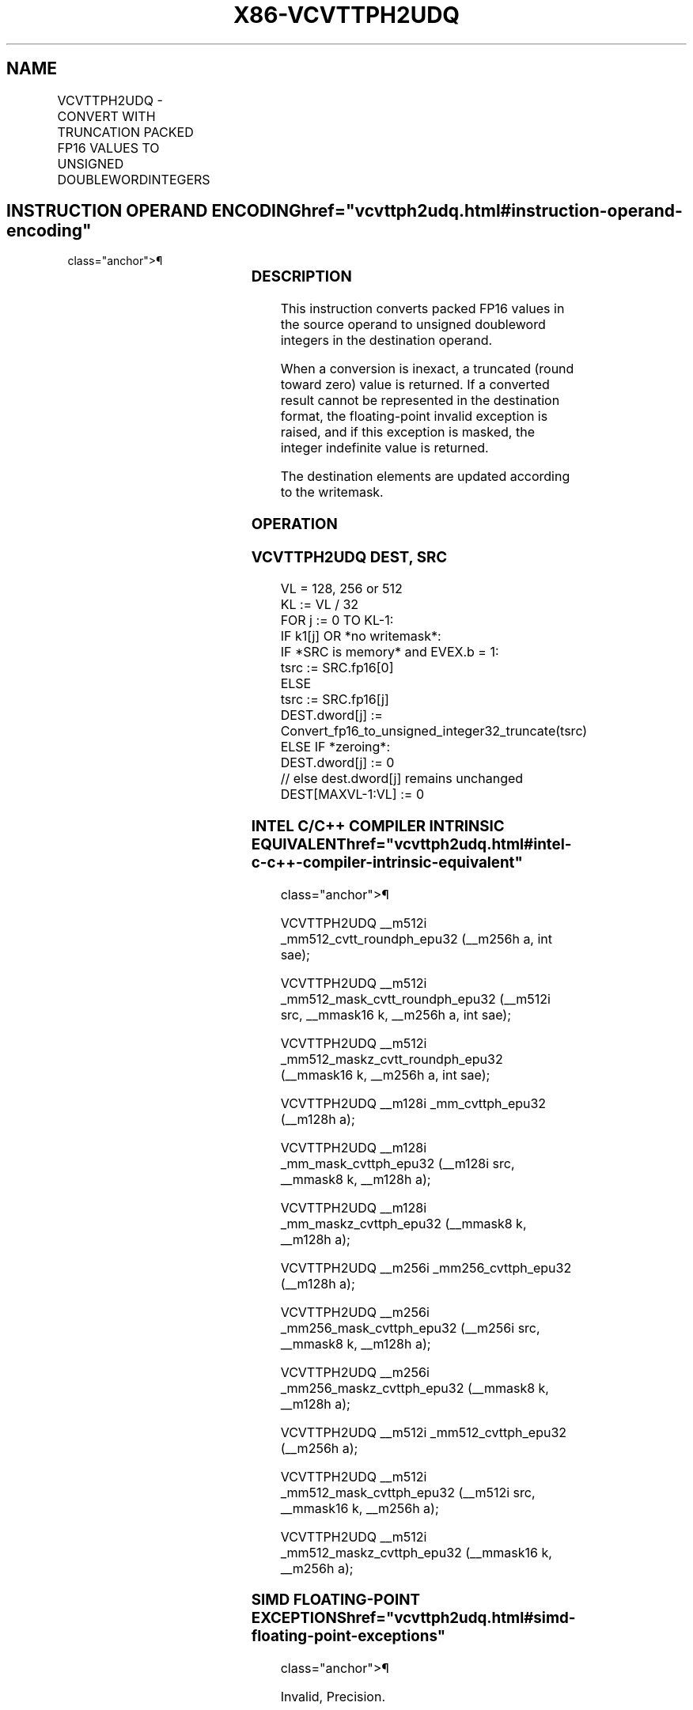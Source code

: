 '\" t
.nh
.TH "X86-VCVTTPH2UDQ" "7" "December 2023" "Intel" "Intel x86-64 ISA Manual"
.SH NAME
VCVTTPH2UDQ - CONVERT WITH TRUNCATION PACKED FP16 VALUES TO UNSIGNED DOUBLEWORDINTEGERS
.TS
allbox;
l l l l l 
l l l l l .
\fBInstruction En Bit Mode Flag Support Instruction En Bit Mode Flag Support 64/32 CPUID Feature Instruction En Bit Mode Flag CPUID Feature Instruction En Bit Mode Flag Op/ 64/32 CPUID Feature Instruction En Bit Mode Flag 64/32 CPUID Feature Instruction En Bit Mode Flag CPUID Feature Instruction En Bit Mode Flag Op/ 64/32 CPUID Feature\fP	\fB\fP	\fBSupport\fP	\fB\fP	\fBDescription\fP
T{
EVEX.128.NP.MAP5.W0 78 /r VCVTTPH2UDQ xmm1{k1}{z}, xmm2/m64/m16bcst
T}	A	V/V	AVX512-FP16 AVX512VL	T{
Convert four packed FP16 values in xmm2/m64/m16bcst to four unsigned doubleword integers, and store the result in xmm1 using truncation subject to writemask k1.
T}
T{
EVEX.256.NP.MAP5.W0 78 /r VCVTTPH2UDQ ymm1{k1}{z}, xmm2/m128/m16bcst
T}	A	V/V	AVX512-FP16 AVX512VL	T{
Convert eight packed FP16 values in xmm2/m128/m16bcst to eight unsigned doubleword integers, and store the result in ymm1 using truncation subject to writemask k1.
T}
T{
EVEX.512.NP.MAP5.W0 78 /r VCVTTPH2UDQ zmm1{k1}{z}, ymm2/m256/m16bcst {sae}
T}	A	V/V	AVX512-FP16	T{
Convert sixteen packed FP16 values in ymm2/m256/m16bcst to sixteen unsigned doubleword integers, and store the result in zmm1 using truncation subject to writemask k1.
T}
.TE

.SH INSTRUCTION OPERAND ENCODING  href="vcvttph2udq.html#instruction-operand-encoding"
class="anchor">¶

.TS
allbox;
l l l l l l 
l l l l l l .
\fBOp/En\fP	\fBTuple\fP	\fBOperand 1\fP	\fBOperand 2\fP	\fBOperand 3\fP	\fBOperand 4\fP
A	Half	ModRM:reg (w)	ModRM:r/m (r)	N/A	N/A
.TE

.SS DESCRIPTION
This instruction converts packed FP16 values in the source operand to
unsigned doubleword integers in the destination operand.

.PP
When a conversion is inexact, a truncated (round toward zero) value is
returned. If a converted result cannot be represented in the destination
format, the floating-point invalid exception is raised, and if this
exception is masked, the integer indefinite value is returned.

.PP
The destination elements are updated according to the writemask.

.SS OPERATION
.SS VCVTTPH2UDQ DEST, SRC
.EX
VL = 128, 256 or 512
KL := VL / 32
FOR j := 0 TO KL-1:
    IF k1[j] OR *no writemask*:
        IF *SRC is memory* and EVEX.b = 1:
            tsrc := SRC.fp16[0]
        ELSE
            tsrc := SRC.fp16[j]
        DEST.dword[j] := Convert_fp16_to_unsigned_integer32_truncate(tsrc)
    ELSE IF *zeroing*:
        DEST.dword[j] := 0
    // else dest.dword[j] remains unchanged
DEST[MAXVL-1:VL] := 0
.EE

.SS INTEL C/C++ COMPILER INTRINSIC EQUIVALENT  href="vcvttph2udq.html#intel-c-c++-compiler-intrinsic-equivalent"
class="anchor">¶

.EX
VCVTTPH2UDQ __m512i _mm512_cvtt_roundph_epu32 (__m256h a, int sae);

VCVTTPH2UDQ __m512i _mm512_mask_cvtt_roundph_epu32 (__m512i src, __mmask16 k, __m256h a, int sae);

VCVTTPH2UDQ __m512i _mm512_maskz_cvtt_roundph_epu32 (__mmask16 k, __m256h a, int sae);

VCVTTPH2UDQ __m128i _mm_cvttph_epu32 (__m128h a);

VCVTTPH2UDQ __m128i _mm_mask_cvttph_epu32 (__m128i src, __mmask8 k, __m128h a);

VCVTTPH2UDQ __m128i _mm_maskz_cvttph_epu32 (__mmask8 k, __m128h a);

VCVTTPH2UDQ __m256i _mm256_cvttph_epu32 (__m128h a);

VCVTTPH2UDQ __m256i _mm256_mask_cvttph_epu32 (__m256i src, __mmask8 k, __m128h a);

VCVTTPH2UDQ __m256i _mm256_maskz_cvttph_epu32 (__mmask8 k, __m128h a);

VCVTTPH2UDQ __m512i _mm512_cvttph_epu32 (__m256h a);

VCVTTPH2UDQ __m512i _mm512_mask_cvttph_epu32 (__m512i src, __mmask16 k, __m256h a);

VCVTTPH2UDQ __m512i _mm512_maskz_cvttph_epu32 (__mmask16 k, __m256h a);
.EE

.SS SIMD FLOATING-POINT EXCEPTIONS  href="vcvttph2udq.html#simd-floating-point-exceptions"
class="anchor">¶

.PP
Invalid, Precision.

.SS OTHER EXCEPTIONS
EVEX-encoded instructions, see Table
2-46, “Type E2 Class Exception Conditions.”

.SH COLOPHON
This UNOFFICIAL, mechanically-separated, non-verified reference is
provided for convenience, but it may be
incomplete or
broken in various obvious or non-obvious ways.
Refer to Intel® 64 and IA-32 Architectures Software Developer’s
Manual
\[la]https://software.intel.com/en\-us/download/intel\-64\-and\-ia\-32\-architectures\-sdm\-combined\-volumes\-1\-2a\-2b\-2c\-2d\-3a\-3b\-3c\-3d\-and\-4\[ra]
for anything serious.

.br
This page is generated by scripts; therefore may contain visual or semantical bugs. Please report them (or better, fix them) on https://github.com/MrQubo/x86-manpages.
